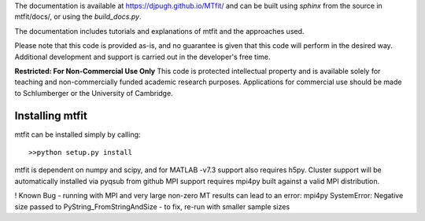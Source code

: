 The documentation is available at `https://djpugh.github.io/MTfit/ <https://djpugh.github.io/MTfit/>`_ and can be built using `sphinx` from the source in mtfit/docs/, or using the `build_docs.py`.

The documentation includes tutorials and explanations of mtfit and the approaches used.

Please note that this code is provided as-is, and no guarantee is given that this code will perform in the desired way. Additional development and support is carried out in the developer's free time.

**Restricted:  For Non-Commercial Use Only**
This code is protected intellectual property and is available solely for teaching
and non-commercially funded academic research purposes.
Applications for commercial use should be made to Schlumberger or the University of Cambridge.


Installing mtfit
*********************************

mtfit can be installed simply by calling::
    
    >>python setup.py install

mtfit is dependent on numpy and scipy, and for MATLAB -v7.3 support also requires h5py.
Cluster support will be automatically installed via pyqsub from github
MPI support requires mpi4py built against a valid MPI distribution.




! Known Bug - running with MPI and very large non-zero MT results can lead to an error: mpi4py SystemError: Negative size passed to PyString_FromStringAndSize - to fix, re-run with smaller sample sizes
